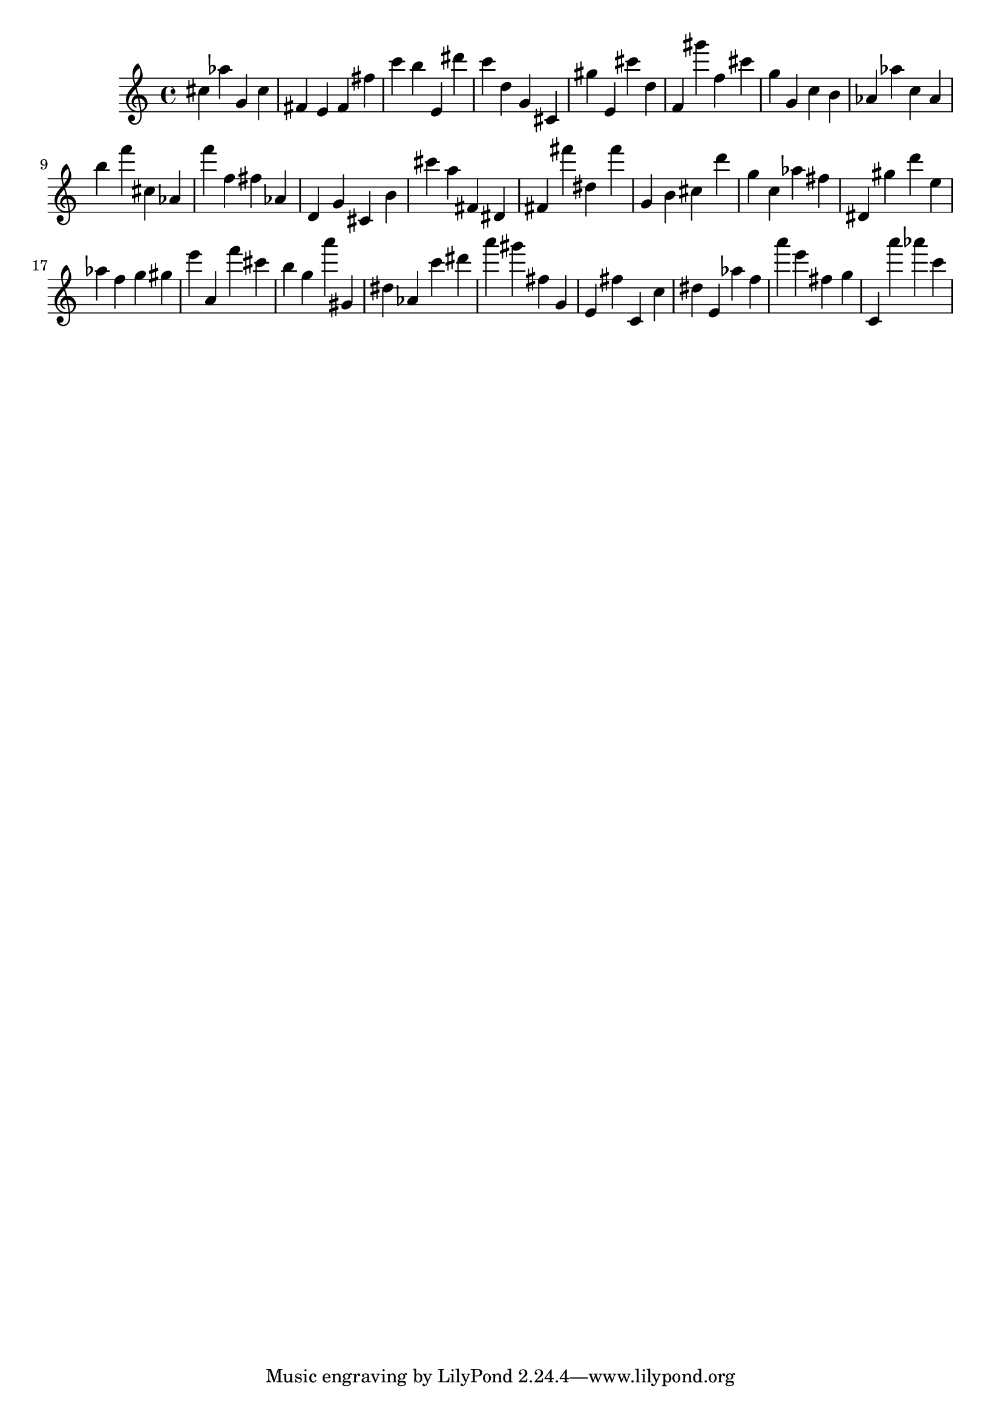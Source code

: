\version "2.18.2"

\score {

{
\clef treble
cis'' as'' g' cis'' fis' e' fis' fis'' c''' b'' e' dis''' c''' d'' g' cis' gis'' e' cis''' d'' f' gis''' f'' cis''' g'' g' c'' b' as' as'' c'' as' b'' f''' cis'' as' f''' f'' fis'' as' d' g' cis' b' cis''' a'' fis' dis' fis' fis''' dis'' fis''' g' b' cis'' d''' g'' c'' as'' fis'' dis' gis'' d''' e'' as'' f'' g'' gis'' e''' a' f''' cis''' b'' g'' a''' gis' dis'' as' c''' dis''' a''' gis''' fis'' g' e' fis'' c' c'' dis'' e' as'' f'' a''' e''' fis'' g'' c' a''' as''' c''' 
}

 \midi { }
 \layout { }
}